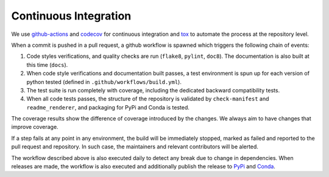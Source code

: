 .. _ci:

**********************
Continuous Integration
**********************
.. image:: https://github.com/Epistimio/orion/workflows/build/badge.svg?branch=master&event=pull_request
    :target: https://github.com/Epistimio/orion/actions?query=workflow:build+branch:master+event:schedule
    :alt: Github actions tests

.. image:: https://codecov.io/gh/epistimio/orion/branch/master/graphs/badge.svg?branch=master
   :target: https://codecov.io/gh/epistimio/orion

We use github-actions_ and codecov_ for continuous integration and tox_ to automate the process at
the repository level.

When a commit is pushed in a pull request, a github workflow is spawned which 
triggers the following chain of events:

#. Code styles verifications, and quality checks are run (``flake8``, ``pylint``, ``doc8``). The
   documentation is also built at this time (``docs``).
#. When code style verifications and documentation built passes, a test environment is spun up for
   each version of python tested (defined in ``.github/workflows/build.yml``).
#. The test suite is run completely with coverage, including the dedicated backward
   compatibility tests.
#. When all code tests passes, the structure of the repository is validated by ``check-manifest``
   and ``readme_renderer``, and packaging for PyPi and Conda is tested.

The coverage results show the difference of coverage introduced by the changes. We always aim to
have changes that improve coverage.

If a step fails at any point in any environment, the build will be immediately stopped, marked as
failed and reported to the pull request and repository. In such case, the maintainers and
relevant contributors will be alerted.

The workflow described above is also executed daily to detect any break due to change in
dependencies. When releases are made, the workflow is also executed and additionally 
publish the release to PyPi_ and Conda_.

.. _codecov: https://codecov.io/
.. _github-actions: https://docs.github.com/en/free-pro-team@latest/actions
.. _tox: https://tox.readthedocs.io/en/latest/
.. _PyPI: https://pypi.org/project/orion/
.. _Conda: https://anaconda.org/epistimio/orion

